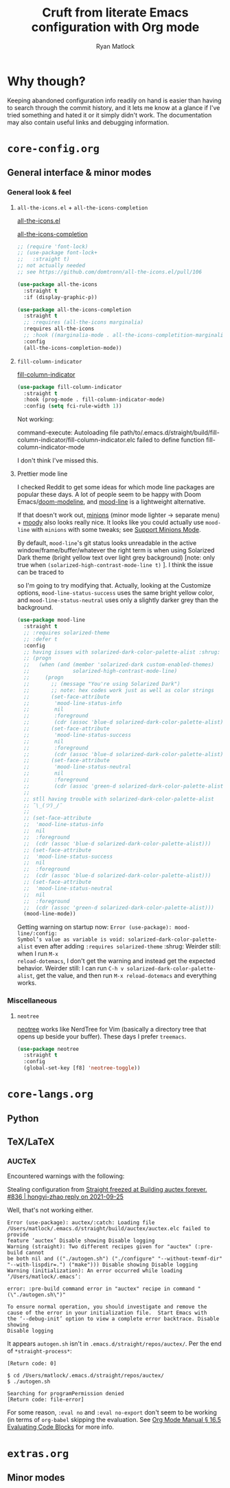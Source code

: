 #+options: ^:{}
#+title: Cruft from literate Emacs configuration with Org mode
#+author: Ryan Matlock

* Why though?
Keeping abandoned configuration info readily on hand is easier than having to
search through the commit history, and it lets me know at a glance if I've
tried something and hated it or it simply didn't work. The documentation may
also contain useful links and debugging information.

* ~core-config.org~
** General interface & minor modes
*** General look & feel
**** ~all-the-icons.el~ + ~all-the-icons-completion~
[[https://github.com/domtronn/all-the-icons.el][all-the-icons.el]]

[[https://github.com/iyefrat/all-the-icons-completion][all-the-icons-completion]]

#+begin_src emacs-lisp :eval no
  ;; (require 'font-lock)
  ;; (use-package font-lock+
  ;;   :straight t)
  ;; not actually needed
  ;; see https://github.com/domtronn/all-the-icons.el/pull/106

  (use-package all-the-icons
    :straight t
    :if (display-graphic-p))

  (use-package all-the-icons-completion
    :straight t
    ;; :requires (all-the-icons marginalia)
    :requires all-the-icons
    ;; :hook ((marginalia-mode . all-the-icons-completition-marginalia-setup))
    :config
    (all-the-icons-completion-mode))
#+end_src

**** ~fill-column-indicator~
[[https://www.emacswiki.org/emacs/FillColumnIndicator][fill-column-indicator]]

#+begin_src emacs-lisp
  (use-package fill-column-indicator
    :straight t
    :hook (prog-mode . fill-column-indicator-mode)
    :config (setq fci-rule-width 1))
#+end_src

Not working:
#+begin_verbatim
command-execute: Autoloading file path/to/.emacs.d/straight/build/fill-column-indicator/fill-column-indicator.elc failed to define function fill-column-indicator-mode
#+end_verbatim

I don't think I've missed this.

**** Prettier mode line
I checked Reddit to get some ideas for which mode line packages are popular
these days. A lot of people seem to be happy with Doom Emacs/[[https://github.com/seagle0128/doom-modeline][doom-modeline]], and
[[https://gitlab.com/jessieh/mood-line][mood-line]] is a lightweight alternative.

If that doesn't work out, [[https://github.com/tarsius/minions][minions]] (minor mode lighter \to separate menu) + [[https://github.com/tarsius/moody][moody]]
also looks really nice. It looks like you could actually use ~mood-line~ with
~minions~ with some tweaks; see [[https://gitlab.com/jessieh/mood-line/-/issues/21][Support Minions Mode]].

By default, ~mood-line~'s git status looks unreadable in the active
window/frame/buffer/whatever the right term is when using Solarized Dark theme
(bright yellow text over light grey background) [note: only true when
=(solarized-high-contrast-mode-line t)= ]. I think the issue can be
traced to

# #+begin_src emacs-lisp :eval no
#   (defface mood-line-status-info
#     '((t (:inherit (font-lock-keyword-face))))
#     "Face used for generic status indicators in the mode-line."
#     :group 'mood-line)
# #+end_src

so I'm going to try modifying that. Actually, looking at the Customize options,
=mood-line-status-success= uses the same bright yellow color, and
=mood-line-status-neutral= uses only a slightly darker grey than the background.

#+begin_src emacs-lisp
  (use-package mood-line
    :straight t
    ;; :requires solarized-theme
    ;; :defer t
    :config
    ;; having issues with solarized-dark-color-palette-alist :shrug:
    ;; (progn
    ;;   (when (and (member 'solarized-dark custom-enabled-themes)
    ;;              solarized-high-contrast-mode-line)
    ;;     (progn
    ;;       ;; (message "You're using Solarized Dark")
    ;;       ;; note: hex codes work just as well as color strings
    ;;       (set-face-attribute
    ;;        'mood-line-status-info
    ;;        nil
    ;;        :foreground
    ;;        (cdr (assoc 'blue-d solarized-dark-color-palette-alist)))
    ;;       (set-face-attribute
    ;;        'mood-line-status-success
    ;;        nil
    ;;        :foreground
    ;;        (cdr (assoc 'blue-d solarized-dark-color-palette-alist)))
    ;;       (set-face-attribute
    ;;        'mood-line-status-neutral
    ;;        nil
    ;;        :foreground
    ;;        (cdr (assoc 'green-d solarized-dark-color-palette-alist))))))
    ;;
    ;; stll having trouble with solarized-dark-color-palette-alist
    ;; ¯\_(ツ)_/¯
    ;;
    ;; (set-face-attribute
    ;;  'mood-line-status-info
    ;;  nil
    ;;  :foreground
    ;;  (cdr (assoc 'blue-d solarized-dark-color-palette-alist)))
    ;; (set-face-attribute
    ;;  'mood-line-status-success
    ;;  nil
    ;;  :foreground
    ;;  (cdr (assoc 'blue-d solarized-dark-color-palette-alist)))
    ;; (set-face-attribute
    ;;  'mood-line-status-neutral
    ;;  nil
    ;;  :foreground
    ;;  (cdr (assoc 'green-d solarized-dark-color-palette-alist)))
    (mood-line-mode))
#+end_src

Getting warning on startup now: ~Error (use-package): mood-line/:config:
Symbol’s value as variable is void: solarized-dark-color-palette-alist~ even
after adding =:requires solarized-theme= :shrug: Weirder still: when I run ~M-x
reload-dotemacs~, I don't get the warning and instead get the expected
behavior. Weirder still: I can run ~C-h v solarized-dark-color-palette-alist~,
get the value, and then run ~M-x reload-dotemacs~ and everything works.

*** Miscellaneous
**** ~neotree~
[[https://github.com/jaypei/emacs-neotree][neotree]] works like NerdTree for Vim (basically a directory tree that opens up
beside your buffer). These days I prefer ~treemacs~.

#+begin_src emacs-lisp
  (use-package neotree
    :straight t
    :config
    (global-set-key [f8] 'neotree-toggle))
#+end_src

* ~core-langs.org~
** COMMENT ~lsp-bridge~
[[https://github.com/manateelazycat/lsp-bridge][lsp-bridge | GitHub]] is supposedly the fastest LSP client for Emacs.

*** Dependencies

**** ~posframe~
[[https://github.com/tumashu/posframe][posframe | GitHub]]

#+begin_src emacs-lisp
  (use-package posframe
    :straight (:host github
               :repo "tumashu/posframe"
               :branch "master"))
#+end_src

**** Markdown
For when you can't use Org mode 🙃; see [[https://jblevins.org/projects/markdown-mode/][markdown-mode]].

#+begin_src emacs-lisp
  (use-package markdown-mode
    :straight t
    :commands (markdown-mode gfm-mode)
    :mode (("README\\.md\\'" . gfm-mode)
           ("\\.md\\'" . markdown-mode)
           ("\\.markdown\\'" . markdown-mode))
    :init (setq markdown-command "multimarkdown")
    :bind (:map markdown-mode-map
           ("C-c C-e" . markdown-do)))
#+end_src

***** ~pandoc-mode~
[[http://joostkremers.github.io/pandoc-mode/][pandoc-mode]] makes it easier to interface with ~pandoc~, which is especially
useful when editing Markdown files (Org mode has a lot of this functionality
built in).

#+begin_src emacs-lisp
  (use-package pandoc-mode
    :straight t
    :hook ((markdown-mode . pandoc-mode)))
#+end_src


**** ~yasnippet~
[[https://github.com/joaotavora/yasnippet][yasnippet]] was something I used extensively back in the day for YAML templates
and maybe some LaTeX stuff. It's probably still pretty useful.

#+begin_src emacs-lisp
  (use-package yasnippet
    :straight t
    ;; :hook
    ;; ((prog-mode . yas-minor-mode))
    :bind
    (:map yas-minor-mode-map
          ("M-TAB" . yas-expand))
    :config
    (yas-reload-all)
    (yas-global-mode 1))
#+end_src

Not really sure about ~M-TAB~ for =yas-expand=, but it was in my old config :shrug:

Still need to set snippet directory; see [[https://github.com/joaotavora/yasnippet#where-are-the-snippets][yasnippet | Where are the snippets?]]

** Python
*** COMMENT Company (COMPlete ANYthing) -- replaced by ~corfu~
~corfu~ covers this now(?); in any case, I think I was only using this with
Python.

[[https://company-mode.github.io][company-mode | GitHub]]

#+begin_src emacs-lisp
  (add-hook 'after-init-hook 'global-company-mode)
  (global-set-key (kbd "C-c C-<tab>") 'company-complete)
#+end_src

**** Python: ~company-jedi~
[[https://github.com/emacsorphanage/company-jedi][comapny-jedi | GitHub]]

#+begin_src emacs-lisp
  (defun python-company-jedi-hook ()
    (add-to-list 'company-backends 'company-jedi))
  (add-hook 'python-mode-hook 'python-company-jedi-hook)
#+end_src


*** TODO COMMENT +~pylsp~+ ~ruff-lsp~
**** Installation
# Ran

# #+begin_src shell :eval no
#   pip install 'python-lsp-server[all]'
# #+end_src

# Looking at [[https://www.mattduck.com/lsp-python-getting-started.html][Getting started with lsp-mode for Python]] (from [2020-04-26 Sun])
# plus the current config file, it looks a little hairy. I'm getting some degree
# of linting and code completion in Python right now, but I need to come back to
# this later. [[https://emacs-lsp.github.io/lsp-mode/page/lsp-pylsp/][lsp-pylsp]] seems to have a daunting number of options.

[[https://github.com/charliermarsh/ruff-lsp][ruff-lsp | GitHub]]

Ran

#+begin_src shell
  pip3 install ruff-lsp
#+end_src

**** TODO COMMENT Configuration
[[https://emacs-lsp.github.io/lsp-mode/page/lsp-ruff-lsp/][lsp-ruff-lsp | LSP Mode]]

#+Begin_src emacs-lisp
  (eval-after-load 'lsp
    (custom-set-variables
     '(lsp-ruff-lsp-show-notifications 'onWarning)))
#+end_src

** TeX/LaTeX
*** AUCTeX
Encountered warnings with the following:

# #+begin_src emacs-lisp :eval no-export
#   (use-package auctex
#     :straight t)
# #+end_src

Stealing configuration from [[https://github.com/radian-software/straight.el/issues/836#issuecomment-927098560][Straight freezed at Building auctex forever. #836 |
hongyi-zhao reply on 2021-09-25]]

# #+begin_src emacs-lisp :eval no-export
#   (use-package auctex
#     :straight
#     (:type git :host nil :repo "https://git.savannah.gnu.org/git/auctex.git"
#            :pre-build (("./autogen.sh")
#                        ("./configure" "--without-texmf-dir" "--with-lispdir=.")
#                        ("make")))
#     :mode
#     ;; https://www.mail-archive.com/auctex@gnu.org/msg07608.html
#     ;; https://www.gnu.org/software/emacs/manual/html_node/reftex/Installation.html
#     ("\\.tex\\'" . latex-mode) ;; first activate the inferior Emacs latex mode
#     :hook
#     (LaTeX-mode . TeX-PDF-mode)
#     (LaTeX-mode . company-mode)
#     (LaTeX-mode . flyspell-mode)
#     (LaTeX-mode . flycheck-mode)
#     (LaTeX-mode . LaTeX-math-mode)
#     (LaTeX-mode . turn-on-reftex)
#     (LaTeX-mode . turn-on-cdlatex)
#     :init
#     (load "auctex.el" nil t t)
#     (load "preview-latex.el" nil t t)
#     (require 'reftex)
#     (setq-default TeX-master 'dwim)
#     (setq TeX-data-directory (straight--repos-dir "auctex")
#           TeX-lisp-directory TeX-data-directory

#           ;: Or custom-set-variables as follows.
#           ;: M-x describe-variable RET preview-TeX-style-dir RET
#           ;: `(preview-TeX-style-dir ,(concat ".:" (straight--repos-dir "auctex")
#           ;;                                  "latex:"))
#           preview-TeX-style-dir (concat ".:" (straight--repos-dir "auctex")
#                                         "latex:")

#           TeX-parse-self t ;; parse on load
#           TeX-auto-save t  ;; parse on save
#           TeX-auto-untabify t ;; Automatically remove all tabs from a file before
#           ;; saving it.

#                                           ;Type of TeX engine to use.
#                                           ;It should be one of the following symbols:
#                                           ;* ‘default’
#                                           ;* ‘luatex’
#                                           ;* ‘omega’
#                                           ;* ‘xetex’
#           TeX-engine 'xetex
#           TeX-auto-local ".auctex-auto" ;; Directory containing automatically
#           ;; generated TeX information.
#           TeX-style-local ".auctex-style" ;; Directory containing hand generated
#                                           ;; TeX information.

#         ;; ##### Enable synctex correlation.
#         ;; ##### From Okular just press `Shift + Left click' to go to the good
#         ;; ##### line.
#         ;; ##### From Evince just press `Ctrl + Left click' to go to the good
#         ;; ##### line.
#           ;; TeX-source-correlate-mode t
#           ;; TeX-source-correlate-method 'synctex
#           ;; TeX-source-correlate-start-server t

#         ;; automatically insert braces after sub/superscript in math mode
#           TeX-electric-sub-and-superscript t
#         ;; If non-nil, then query the user before saving each file with
#         ;; TeX-save-document.
#           TeX-save-query nil

#           TeX-view-program-selection '((output-pdf "PDF Tools"))
#           ))
# #+end_src

Well, that's not working either.

#+begin_example
  Error (use-package): auctex/:catch: Loading file
  /Users/matlock/.emacs.d/straight/build/auctex/auctex.elc failed to provide
  feature ‘auctex’ Disable showing Disable logging
  Warning (straight): Two different recipes given for "auctex" (:pre-build cannot
  be both nil and (("./autogen.sh") ("./configure" "--without-texmf-dir"
  "--with-lispdir=.") ("make"))) Disable showing Disable logging
  Warning (initialization): An error occurred while loading ‘/Users/matlock/.emacs’:

  error: :pre-build command error in "auctex" recipe in command "(\"./autogen.sh\")"

  To ensure normal operation, you should investigate and remove the
  cause of the error in your initialization file.  Start Emacs with
  the ‘--debug-init’ option to view a complete error backtrace. Disable showing
  Disable logging
#+end_example

It appears =autogen.sh= isn't in =.emacs.d/straight/repos/auctex/=. Per the end
of =*straight-process*=:

#+begin_example
  [Return code: 0]

  $ cd /Users/matlock/.emacs.d/straight/repos/auctex/
  $ ./autogen.sh

  Searching for programPermission denied
  [Return code: file-error]
#+end_example

For some reason, =:eval no= and =:eval no-export= don't seem to be working (in
terms of =org-babel= skipping the evaluation. See [[https://orgmode.org/manual/Evaluating-Code-Blocks.html][Org Mode Manual § 16.5
Evaluating Code Blocks]] for more info.

* ~extras.org~
** Minor modes
*** COMMENT ~yasnippet~ +-- configured under ~lsp-bridge~+
[[https://github.com/joaotavora/yasnippet][yasnippet]] was something I used extensively back in the day for YAML templates
and maybe some LaTeX stuff. It's probably still pretty useful.

#+begin_src emacs-lisp
  (use-package yasnippet
    :straight t
    ;; :hook
    ;; ((prog-mode . yas-minor-mode))
    :bind
    (:map yas-minor-mode-map
          ("M-TAB" . yas-expand))
    :config
    (yas-reload-all)
    (yas-global-mode 1))
#+end_src

Not really sure about ~M-TAB~ for =yas-expand=, but it was in my old config :shrug:

Still need to set snippet directory; see [[https://github.com/joaotavora/yasnippet#where-are-the-snippets][yasnippet | Where are the snippets?]]
